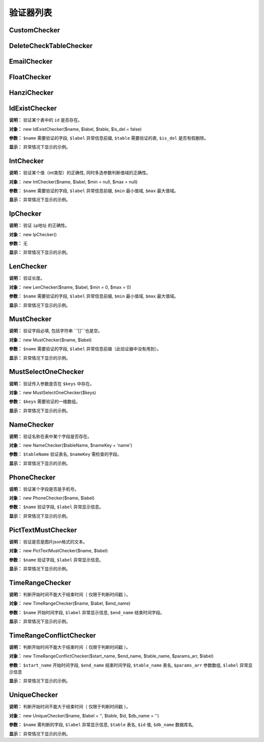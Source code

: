####################################################################################################
**验证器列表**
####################################################################################################

******************************************************************************************
**CustomChecker**
******************************************************************************************

******************************************************************************************
**DeleteCheckTableChecker**
******************************************************************************************

******************************************************************************************
**EmailChecker**
******************************************************************************************



.. code-block:: php
    :linenos:
    :emphasize-lines: 5

    <?php
        protected function getCheckers()
        {
            return [
                new EmailChecker($name, $label), // 验证邮件
            ];
        }
    ?>




******************************************************************************************
**FloatChecker**
******************************************************************************************

******************************************************************************************
**HanziChecker**
******************************************************************************************

******************************************************************************************
**IdExistChecker**
******************************************************************************************

**说明：** 验证某个表中的 ``id`` 是否存在。

**对象：** new IdExistChecker($name, $label, $table, $is_del = false)

**参数：** ``$name`` 需要验证的字段, ``$label`` 异常信息前缀, ``$table`` 需要验证的表, ``$is_del`` 是否有假删除。

.. code-block:: php
    :linenos:
    :emphasize-lines: 5

    <?php
        protected function getCheckers()
        {
            return [
                new IdExistChecker('sponsor', '主办人不存在/', \DBUtils::USER),
            ];
        }
    ?>

**显示：** 异常情况下显示的示例。

.. code-block:: 
    :linenos:
    
    11111

******************************************************************************************
**IntChecker**
******************************************************************************************

**说明：** 验证某个值（int类型）的正确性, 同时多选参数判断值域的正确性。

**对象：** new IntChecker($name, $label, $min = null, $max = null)

**参数：** ``$name`` 需要验证的字段, ``$label`` 异常信息前缀, ``$min`` 最小值域, ``$max`` 最大值域。

.. code-block:: php
    :linenos:
    :emphasize-lines: 5

    <?php
        protected function getCheckers()
        {
            return [
                new new IntChecker('post_id', '值不存在/', 1, 5),
            ];
        }
    ?>

**显示：** 异常情况下显示的示例。

.. code-block:: 
    :linenos:
    
    '值不存在/错误'   // post_id = 'string'
    '值不存在/错误'   // post_id = 0
    '值不存在/错误'   // post_id = 6

******************************************************************************************
**IpChecker**
******************************************************************************************

**说明：** 验证 ``ip地址`` 的正确性。

**对象：** new IpChecker()

**参数：** 无

.. code-block:: php
    :linenos:
    :emphasize-lines: 5

    <?php
        protected function getCheckers()
        {
            return [
                new new IpChecker('ip', '值不存在/', 1, 5),
            ];
        }
    ?>

**显示：** 异常情况下显示的示例。

.. code-block:: 
    :linenos:
    
    'ip地址不正确'   // ip = '192.168.42.256'

******************************************************************************************
**LenChecker**
******************************************************************************************

**说明：** 验证长度。

**对象：** new LenChecker($name, $label, $min = 0, $max = 0)

**参数：** ``$name`` 需要验证的字段, ``$label`` 异常信息前缀, ``$min`` 最小值域, ``$max`` 最大值域。

.. code-block:: php
    :linenos:
    :emphasize-lines: 5

    <?php
        protected function getCheckers()
        {
            return [
                new new LenChecker('post_id', '值不存在/', 1, 5),
            ];
        }
    ?>

**显示：** 异常情况下显示的示例。

.. code-block:: 
    :linenos:
    
    '值不存在/错误'   // post_id = 'string'
    '值不存在/错误'   // post_id = 0
    '值不存在/错误'   // post_id = 6


******************************************************************************************
**MustChecker**
******************************************************************************************

**说明：** 验证字段必填, 包括字符串 ``'[]'``也是空。

**对象：** new MustChecker($name, $label)

**参数：** ``$name`` 需要验证的字段, ``$label`` 异常信息前缀（此验证器中没有用到）。

.. code-block:: php
    :linenos:
    :emphasize-lines: 5

    <?php
        protected function getCheckers()
        {
            return [
                new new MustChecker('password', ''),
            ];
        }
    ?>

**显示：** 异常情况下显示的示例。

.. code-block:: 
    :linenos:
    
    '值不存在/错误'   // post_id = 'string'


******************************************************************************************
**MustSelectOneChecker**
******************************************************************************************

**说明：** 验证传入参数是否在 ``$keys`` 中存在。

**对象：** new MustSelectOneChecker($keys)

**参数：** ``$keys`` 需要验证的一维数组。

.. code-block:: php
    :linenos:
    :emphasize-lines: 5

    <?php
        protected function getCheckers()
        {
            return [
                new new MustSelectOneChecker(['jollysone', 'pwd', 21]),
            ];
        }
    ?>

**显示：** 异常情况下显示的示例。

.. code-block:: 
    :linenos:
    
    '值不存在/错误'   // post_id = 'string'

******************************************************************************************
**NameChecker**
******************************************************************************************

**说明：** 验证名称在表中某个字段是否存在。

**对象：** new NameChecker($tableName, $nameKey = 'name')

**参数：** ``$tableName`` 验证表名, ``$nameKey`` 需检查的字段。

.. code-block:: php
    :linenos:
    :emphasize-lines: 5

    <?php
        protected function getCheckers()
        {
            return [
                new new NameChecker('user', 'username'),
            ];
        }
    ?>

**显示：** 异常情况下显示的示例。

.. code-block:: 
    :linenos:
    
    '值不存在/错误'   // post_id = 'string'

******************************************************************************************
**PhoneChecker**
******************************************************************************************

**说明：** 验证某个字段是否是手机号。

**对象：** new PhoneChecker($name, $label)

**参数：** ``$name`` 验证字段, ``$label`` 异常显示信息。

.. code-block:: php
    :linenos:
    :emphasize-lines: 5

    <?php
        protected function getCheckers()
        {
            return [
                new new PhoneChecker('phone', '手机号不存在'),
            ];
        }
    ?>

**显示：** 异常情况下显示的示例。

.. code-block:: 
    :linenos:
    
    '值不存在/错误'   // post_id = 'string'


******************************************************************************************
**PictTextMustChecker**
******************************************************************************************

**说明：** 验证是否是图片json格式的文本。

**对象：** new PictTextMustChecker($name, $label)

**参数：** ``$name`` 验证字段, ``$label`` 异常显示信息。

.. code-block:: php
    :linenos:
    :emphasize-lines: 5

    <?php
        protected function getCheckers()
        {
            return [
                new new PictTextMustChecker('pic', '图片不正确'),
            ];
        }
    ?>

**显示：** 异常情况下显示的示例。

.. code-block:: 
    :linenos:
    
    '值不存在/错误'   // post_id = 'string'


******************************************************************************************
**TimeRangeChecker**
******************************************************************************************

**说明：** 判断开始时间不能大于结束时间（ ``仅限于判断时间戳`` ）。

**对象：** new TimeRangeChecker($name, $label, $end_name)

**参数：** ``$name`` 开始时间字段, ``$label`` 异常显示信息, ``$end_name`` 结束时间字段。

.. code-block:: php
    :linenos:
    :emphasize-lines: 5

    <?php
        protected function getCheckers()
        {
            return [
                new new TimeRangeChecker('1565512523', '开始时间不能大于结束时间', '1565512522'),
            ];
        }
    ?>

**显示：** 异常情况下显示的示例。

.. code-block:: 
    :linenos:
    
    '开始时间不能大于结束时间'   // post_id = 'string'

******************************************************************************************
**TimeRangeConflictChecker**
******************************************************************************************

**说明：** 判断开始时间不能大于结束时间（ ``仅限于判断时间戳`` ）。

**对象：** new TimeRangeConflictChecker($start_name, $end_name, $table_name, $params_arr, $label)

**参数：** ``$start_name`` 开始时间字段, ``$end_name`` 结束时间字段, ``$table_name`` 表名, ``$params_arr`` 参数数组, ``$label`` 异常显示信息

.. code-block:: php
    :linenos:
    :emphasize-lines: 5

    <?php
        protected function getCheckers()
        {
            return [
                new new TimeRangeConflictChecker('1565512523', '开始时间不能大于结束时间', '1565512522'),
            ];
        }
    ?>

**显示：** 异常情况下显示的示例。

.. code-block:: 
    :linenos:
    
    '开始时间不能大于结束时间'   // post_id = 'string'

******************************************************************************************
**UniqueChecker**
******************************************************************************************

**说明：** 判断开始时间不能大于结束时间（ ``仅限于判断时间戳`` ）。

**对象：** new UniqueChecker($name, $label = '', $table, $id, $db_name = '')

**参数：** ``$name`` 需判断的字段, ``$label`` 异常显示信息, ``$table`` 表名, ``$id`` 值, ``$db_name`` 数据库名, 

.. code-block:: php
    :linenos:
    :emphasize-lines: 5

    <?php
        protected function getCheckers()
        {
            return [
                new new UniqueChecker('1565512523', '开始时间不能大于结束时间', '1565512522'),
            ];
        }
    ?>

**显示：** 异常情况下显示的示例。

.. code-block:: 
    :linenos:
    
    '开始时间不能大于结束时间'   // post_id = 'string'

